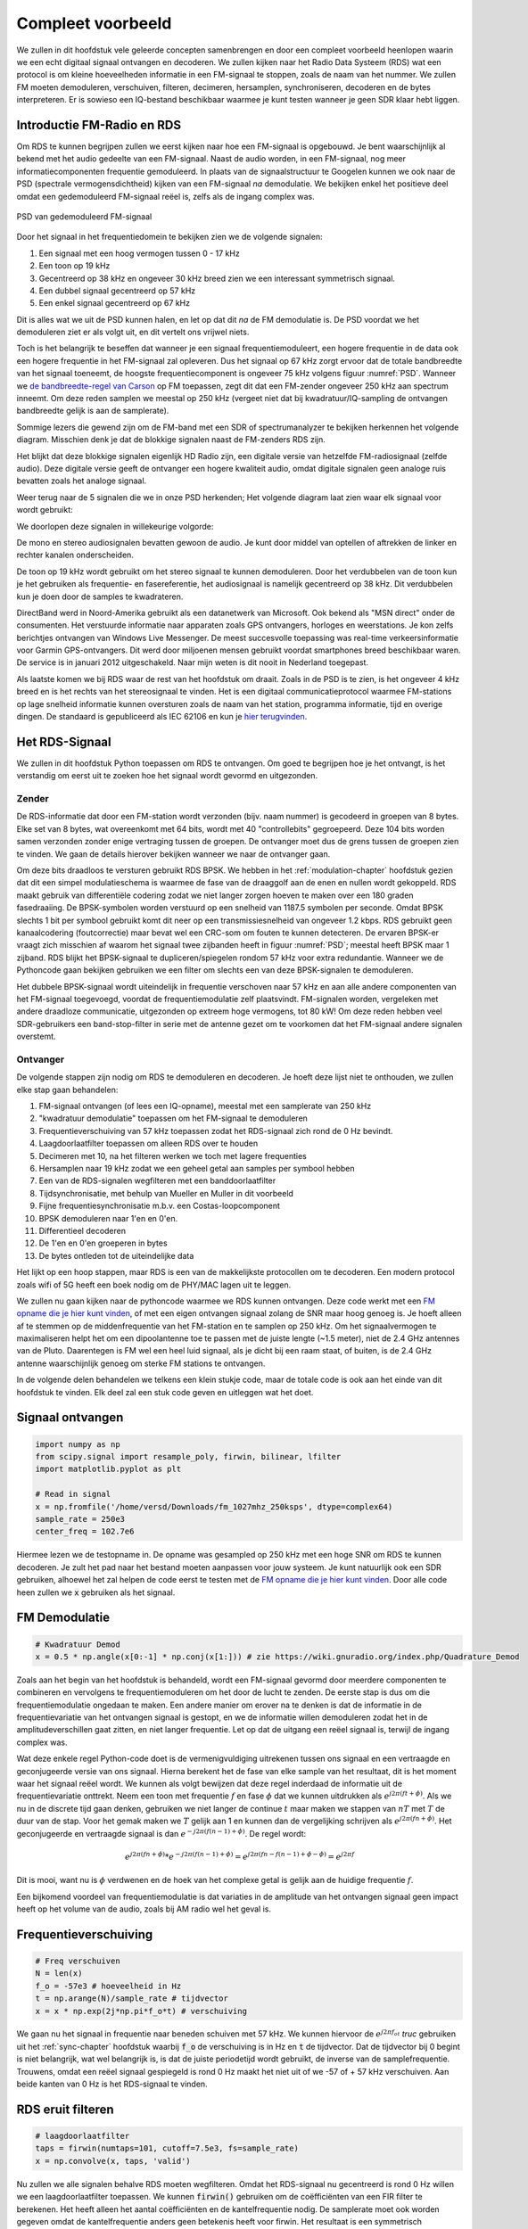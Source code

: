 .. _rds-chapter:

##################
Compleet voorbeeld
##################

We zullen in dit hoofdstuk vele geleerde concepten samenbrengen en door een compleet voorbeeld heenlopen waarin we een echt digitaal signaal ontvangen en decoderen. We zullen kijken naar het Radio Data Systeem (RDS) wat een protocol is om kleine hoeveelheden informatie in een FM-signaal te stoppen, zoals de naam van het nummer. We zullen FM moeten demoduleren, verschuiven, filteren, decimeren, hersamplen, synchroniseren, decoderen en de bytes interpreteren. Er is sowieso een IQ-bestand beschikbaar waarmee je kunt testen wanneer je geen SDR klaar hebt liggen.

********************************
Introductie FM-Radio en RDS
********************************

Om RDS te kunnen begrijpen zullen we eerst kijken naar hoe een FM-signaal is opgebouwd.
Je bent waarschijnlijk al bekend met het audio gedeelte van een FM-signaal.
Naast de audio worden, in een FM-signaal, nog meer informatiecomponenten frequentie gemoduleerd.
In plaats van de signaalstructuur te Googelen kunnen we ook naar de PSD (spectrale vermogensdichtheid) kijken van een FM-signaal *na* demodulatie.
We bekijken enkel het positieve deel omdat een gedemoduleerd FM-signaal reëel is, zelfs als de ingang complex was.

.. _PSD:
.. figure:: ../_images/fm_psd.svg
   :align: center 
   :target: ../_images/fm_psd.svg

   PSD van gedemoduleerd FM-signaal

Door het signaal in het frequentiedomein te bekijken zien we de volgende signalen:

#. Een signaal met een hoog vermogen tussen 0 - 17 kHz
#. Een toon op 19 kHz
#. Gecentreerd op 38 kHz en ongeveer 30 kHz breed zien we een interessant symmetrisch signaal.
#. Een dubbel signaal gecentreerd op 57 kHz
#. Een enkel signaal gecentreerd op 67 kHz

Dit is alles wat we uit de PSD kunnen halen, en let op dat dit *na* de FM demodulatie is. De PSD voordat we het demoduleren ziet er als volgt uit, en dit vertelt ons vrijwel niets.

.. image:: ../_images/fm_before_demod.svg
   :align: center 
   :target: ../_images/fm_before_demod.svg
   
Toch is het belangrijk te beseffen dat wanneer je een signaal frequentiemoduleert, een hogere frequentie in de data ook een hogere frequentie in het FM-signaal zal opleveren.
Dus het signaal op 67 kHz zorgt ervoor dat de totale bandbreedte van het signaal toeneemt, de hoogste frequentiecomponent is ongeveer 75 kHz volgens figuur :numref:`PSD`.
Wanneer we `de bandbreedte-regel van Carson <https://en.wikipedia.org/wiki/Carson_bandwidth_rule>`_ op FM toepassen, zegt dit dat een FM-zender ongeveer 250 kHz aan spectrum inneemt. Om deze reden samplen we meestal op 250 kHz (vergeet niet dat bij kwadratuur/IQ-sampling de ontvangen bandbreedte gelijk is aan de samplerate).

Sommige lezers die gewend zijn om de FM-band met een SDR of spectrumanalyzer te bekijken herkennen het volgende diagram. Misschien denk je dat de blokkige signalen naast de FM-zenders RDS zijn.

.. image:: ../_images/fm_band_psd.png
   :scale: 80 % 
   :align: center 

Het blijkt dat deze blokkige signalen eigenlijk HD Radio zijn, een digitale versie van hetzelfde FM-radiosignaal (zelfde audio).
Deze digitale versie geeft de ontvanger een hogere kwaliteit audio, omdat digitale signalen geen analoge ruis bevatten zoals het analoge signaal.

Weer terug naar de 5 signalen die we in onze PSD herkenden; Het volgende diagram laat zien waar elk signaal voor wordt gebruikt:

.. image:: ../_images/fm_psd_labeled.svg
   :scale: 80 % 
   :align: center 

We doorlopen deze signalen in willekeurige volgorde:

De mono en stereo audiosignalen bevatten gewoon de audio. Je kunt door middel van optellen of aftrekken de linker en rechter kanalen onderscheiden.

De toon op 19 kHz wordt gebruikt om het stereo signaal te kunnen demoduleren. Door het verdubbelen van de toon kun je het gebruiken als frequentie- en fasereferentie, het audiosignaal is namelijk gecentreerd op 38 kHz. Dit verdubbelen kun je doen door de samples te kwadrateren.

DirectBand werd in Noord-Amerika gebruikt als een datanetwerk van Microsoft. Ook bekend als "MSN direct" onder de consumenten.
Het verstuurde informatie naar apparaten zoals GPS ontvangers, horloges en weerstations. Je kon zelfs berichtjes ontvangen van Windows Live Messenger. De meest succesvolle toepassing was real-time verkeersinformatie voor Garmin GPS-ontvangers. Dit werd door miljoenen mensen gebruikt voordat smartphones breed beschikbaar waren. De service is in januari 2012 uitgeschakeld. Naar mijn weten is dit nooit in Nederland toegepast.

Als laatste komen we bij RDS waar de rest van het hoofdstuk om draait. Zoals in de PSD is te zien, is het ongeveer 4 kHz breed en is het rechts van het stereosignaal te vinden. Het is een digitaal communicatieprotocol waarmee FM-stations op lage snelheid informatie kunnen oversturen zoals de naam van het station, programma informatie, tijd en overige dingen. De standaard is gepubliceerd als IEC 62106 en kun je `hier terugvinden <http://www.interactive-radio-system.com/docs/EN50067_RDS_Standard.pdf>`_.

********************************
Het RDS-Signaal
********************************

We zullen in dit hoofdstuk Python toepassen om RDS te ontvangen. Om goed te begrijpen hoe je het ontvangt, is het verstandig om eerst uit te zoeken hoe het signaal wordt gevormd en uitgezonden.

Zender
#############

De RDS-informatie dat door een FM-station wordt verzonden (bijv. naam nummer) is gecodeerd in groepen van 8 bytes.
Elke set van 8 bytes, wat overeenkomt met 64 bits, wordt met 40 "controllebits" gegroepeerd. Deze 104 bits worden samen verzonden zonder enige vertraging tussen de groepen. De ontvanger moet dus de grens tussen de groepen zien te vinden. We gaan de details hierover bekijken wanneer we naar de ontvanger gaan.

Om deze bits draadloos te versturen gebruikt RDS BPSK. We hebben in het :ref:`modulation-chapter` hoofdstuk gezien dat dit een simpel modulatieschema is waarmee de fase van de draaggolf aan de enen en nullen wordt gekoppeld.
RDS maakt gebruik van differentiële codering zodat we niet langer zorgen hoeven te maken over een 180 graden fasedraaiing.
De BPSK-symbolen worden verstuurd op een snelheid van 1187.5 symbolen per seconde.
Omdat BPSK slechts 1 bit per symbool gebruikt komt dit neer op een transmissiesnelheid van ongeveer 1.2 kbps.
RDS gebruikt geen kanaalcodering (foutcorrectie) maar bevat wel een CRC-som om fouten te kunnen detecteren.
De ervaren BPSK-er vraagt zich misschien af waarom het signaal twee zijbanden heeft in figuur :numref:`PSD`; meestal heeft BPSK maar 1 zijband.
RDS blijkt het BPSK-signaal te dupliceren/spiegelen rondom 57 kHz voor extra redundantie. 
Wanneer we de Pythoncode gaan bekijken gebruiken we een filter om slechts een van deze BPSK-signalen te demoduleren.

Het dubbele BPSK-signaal wordt uiteindelijk in frequentie verschoven naar 57 kHz en aan alle andere componenten van het FM-signaal toegevoegd, voordat de frequentiemodulatie zelf plaatsvindt. 
FM-signalen worden, vergeleken met andere draadloze communicatie, uitgezonden op extreem hoge vermogens, tot 80 kW!
Om deze reden hebben veel SDR-gebruikers een band-stop-filter in serie met de antenne gezet om te voorkomen dat het FM-signaal andere signalen overstemt.

Ontvanger
############

De volgende stappen zijn nodig om RDS te demoduleren en decoderen. Je hoeft deze lijst niet te onthouden, we zullen elke stap gaan behandelen:

#. FM-signaal ontvangen (of lees een IQ-opname), meestal met een samplerate van 250 kHz
#. "kwadratuur demodulatie" toepassen om het FM-signaal te demoduleren
#. Frequentieverschuiving van 57 kHz toepassen zodat het RDS-signaal zich rond de 0 Hz bevindt.
#. Laagdoorlaatfilter toepassen om alleen RDS over te houden
#. Decimeren met 10, na het filteren werken we toch met lagere frequenties
#. Hersamplen naar 19 kHz zodat we een geheel getal aan samples per symbool hebben
#. Een van de RDS-signalen wegfilteren met een banddoorlaatfilter
#. Tijdsynchronisatie, met behulp van Mueller en Muller in dit voorbeeld
#. Fijne frequentiesynchronisatie m.b.v. een Costas-loopcomponent
#. BPSK demoduleren naar 1'en en 0'en.
#. Differentieel decoderen
#. De 1'en en 0'en groeperen in bytes
#. De bytes ontleden tot de uiteindelijke data

Het lijkt op een hoop stappen, maar RDS is een van de makkelijkste protocollen om te decoderen. Een modern protocol zoals wifi of 5G heeft een boek nodig om de PHY/MAC lagen uit te leggen.

We zullen nu gaan kijken naar de pythoncode waarmee we RDS kunnen ontvangen.
Deze code werkt met een `FM opname die je hier kunt vinden <https://github.com/versd/pysdr/blob/dutch/fm_1027mhz_250ksps?raw=true>`_, of met een eigen ontvangen signaal zolang de SNR maar hoog genoeg is. Je hoeft alleen af te stemmen op de middenfrequentie van het FM-station en te samplen op 250 kHz.
Om het signaalvermogen te maximaliseren helpt het om een dipoolantenne toe te passen met de juiste lengte (~1.5 meter), niet de 2.4 GHz antennes van de Pluto.
Daarentegen is FM wel een heel luid signaal, als je dicht bij een raam staat, of buiten, is de 2.4 GHz antenne waarschijnlijk genoeg om sterke FM stations te ontvangen.

In de volgende delen behandelen we telkens een klein stukje code, maar de totale code is ook aan het einde van dit hoofdstuk te vinden.
Elk deel zal een stuk code geven en uitleggen wat het doet.

********************************
Signaal ontvangen
********************************

.. code-block:: python

 import numpy as np
 from scipy.signal import resample_poly, firwin, bilinear, lfilter
 import matplotlib.pyplot as plt
 
 # Read in signal
 x = np.fromfile('/home/versd/Downloads/fm_1027mhz_250ksps', dtype=complex64)
 sample_rate = 250e3
 center_freq = 102.7e6

Hiermee lezen we de testopname in. De opname was gesampled op 250 kHz met een hoge SNR om RDS te kunnen decoderen. Je zult het pad naar het bestand moeten aanpassen voor jouw systeem. Je kunt natuurlijk ook een SDR gebruiken, alhoewel het zal helpen de code eerst te testen met de `FM opname die je hier kunt vinden <https://github.com/versd/pysdr/blob/dutch/fm_1027mhz_250ksps?raw=true>`_.
Door alle code heen zullen we :code:`x` gebruiken als het signaal. 

********************************
FM Demodulatie
********************************

.. code-block:: python

 # Kwadratuur Demod
 x = 0.5 * np.angle(x[0:-1] * np.conj(x[1:])) # zie https://wiki.gnuradio.org/index.php/Quadrature_Demod

Zoals aan het begin van het hoofdstuk is behandeld, wordt een FM-signaal gevormd door meerdere componenten te combineren en vervolgens te frequentiemoduleren om het door de lucht te zenden. De eerste stap is dus om die frequentiemodulatie ongedaan te maken.
Een andere manier om erover na te denken is dat de informatie in de frequentievariatie van het ontvangen signaal is gestopt, en we de informatie willen demoduleren zodat het in de amplitudeverschillen gaat zitten, en niet langer frequentie.
Let op dat de uitgang een reëel signaal is, terwijl de ingang complex was.

Wat deze enkele regel Python-code doet is de vermenigvuldiging uitrekenen tussen ons signaal en een vertraagde en geconjugeerde versie van ons signaal. Hierna berekent het de fase van elke sample van het resultaat, dit is het moment waar het signaal reëel wordt.
We kunnen als volgt bewijzen dat deze regel inderdaad de informatie uit de frequentievariatie onttrekt.
Neem een toon met frequentie :math:`f` en fase :math:`\phi` dat we kunnen uitdrukken als :math:`e^{j2 \pi (f t + \phi)}`.
Als we nu in de discrete tijd gaan denken, gebruiken we niet langer de continue :math:`t` maar maken we stappen van :math:`nT` met :math:`T` de duur van de stap.
Voor het gemak maken we :math:`T` gelijk aan 1 en kunnen dan de vergelijking schrijven als :math:`e^{j2 \pi (f n + \phi)}`.
Het geconjugeerde en vertraagde signaal is dan :math:`e^{-j2 \pi (f (n-1) + \phi)}`.
De regel wordt:

.. math:: 
    e^{j2 \pi (fn + \phi)}*e^{-j2 \pi (f(n-1) + \phi)}=e^{j2 \pi (fn-f(n-1) +\phi -\phi)} = e^{j2 \pi f}

Dit is mooi, want nu is :math:`\phi` verdwenen en de hoek van het complexe getal is gelijk aan de huidige frequentie :math:`f`.

Een bijkomend voordeel van frequentiemodulatie is dat variaties in de amplitude van het ontvangen signaal geen impact heeft op het volume van de audio, zoals bij AM radio wel het geval is. 

********************************
Frequentieverschuiving
********************************

.. code-block:: python

 # Freq verschuiven
 N = len(x)
 f_o = -57e3 # hoeveelheid in Hz
 t = np.arange(N)/sample_rate # tijdvector
 x = x * np.exp(2j*np.pi*f_o*t) # verschuiving

We gaan nu het signaal in frequentie naar beneden schuiven met 57 kHz. We kunnen hiervoor de :math:`e^{j2 \pi f_ot}` *truc* gebruiken uit het :ref:`sync-chapter` hoofdstuk waarbij :code:`f_o` de verschuiving is in Hz en :code:`t` de tijdvector. Dat de tijdvector bij 0 begint is niet belangrijk, wat wel belangrijk is, is dat de juiste periodetijd wordt gebruikt, de inverse van de samplefrequentie. 
Trouwens, omdat een reëel signaal gespiegeld is rond 0 Hz maakt het niet uit of we -57 of + 57 kHz verschuiven. Aan beide kanten van 0 Hz is het RDS-signaal te vinden.

********************************
RDS eruit filteren
********************************

.. code-block:: python

 # laagdoorlaatfilter
 taps = firwin(numtaps=101, cutoff=7.5e3, fs=sample_rate)
 x = np.convolve(x, taps, 'valid')

Nu zullen we alle signalen behalve RDS moeten wegfilteren. Omdat het RDS-signaal nu gecentreerd is rond 0 Hz willen we een laagdoorlaatfilter toepassen. We kunnen :code:`firwin()` gebruiken om de coëfficiënten van een FIR filter te berekenen. Het heeft alleen het aantal coëfficiënten en de kantelfrequentie nodig. De samplerate moet ook worden gegeven omdat de kantelfrequentie anders geen betekenis heeft voor firwin. Het resultaat is een symmetrisch laagdoorlaatfilter met reële coëfficiënten waarmee we het signaal kunnen convolueren. 
We kiezen :code:`'valid'` om randeffecten bij de convolutie te voorkomen, alhoewel het in dit geval niet echt uitmaakt omdat we toch een enorm lang signaal geven waardoor een paar gekke samples aan de randen weinig invloed heeft.

********************************
Met 10 decimeren
********************************

.. code-block:: python

 # Geen vouwvervorming meer dankzij het filter, nu decimeren met 10
 x = x[::10]
 sample_rate = 25e3

Telkens wanneer je een klein stuk van de originele bandbreedte overhoudt dankzij een filter (bijv. van 125 kHz *reële* bandbreedte naar 7.5 kHz), heeft het nut te decimeren. In het begin van het :ref:`sampling-chapter` hoofdstuk hebben we geleerd over de Nyquistfrequentie, en dat we een signaal met beperkte bandbreedte volledig kunnen opslaan, zolang we twee keer zo snel samplen als de hoogste frequentie in het signaal.
Dus, nu we ons laagdoorlaatfilter hebben toegepast is de hoogste frequentie ongeveer 7.5 kHz, en een samplerate van 15 kHz zou voldoende moeten zijn. Voor de zekerheid voegen we er nog een marge aan toe en gaan we een samplerate van 25 kHz gebruiken. Deze frequentie helpt later ook nog eens.

Om te decimeren kunnen we simpelweg 9 van de 10 samples weggooien. We hadden immers een frequentie van 250 kHz en we willen naar 25 kHz.
Dit lijkt in eerste instantie verwarrend, want 90% van de samples weggooien voelt alsof we informatie verliezen, maar als je het :ref:`sampling-chapter` hoofdstuk doorleest, zie je dat we echt niets verliezen vanwege het filter. Het laagdoorlaatfilter werkt als een anti-aliasing filter en vermindert de maximale frequentie en dus bandbreedte van het signaal.

Vanuit de code bekeken is dit de makkelijkste stap, maar vergeet niet de :code:`sample_rate` variabele nu ook aan te passen!

********************************
Hersamplen naar 19 kHz
********************************

.. code-block:: python

 # Hersamplen naar 19kHz
 x = resample_poly(x, 19, 25) # omhoog, beneden
 sample_rate = 19e3

In het :ref:`pulse-shaping-chapter` hoofdstuk is het concept van "samples per symbool" duidelijk gemaakt en hebben we gezien dat een volledig aantal samples per symbool handiger is dan een fractioneel aantal. 
Eerder is opgemerkt dat RDS met BPSK 1187.5 symbolen per seconde verstuurt.
Met een samplefrequentie van 25 kHz komt dit neer op 21.052631579 samples per symbool (denk hier even over na als je deze uitkomst niet volgt).
Wat we dus echt willen is een samplefrequentie dat een veelvoud is van 1187.5 Hz, maar wel voldoet aan Nyquist. In de vorige sectie hadden we besloten dat de samplefrequentie tenminste 15 kHz moest zijn en met een marge 25 kHz.

De gewenste samplefrequentie is nu afhankelijk van hoeveel samples per symbool we willen overhouden. Stel we willen 10 samples per symbool. De RDS-symboolfrequentie van 1187.5 maal 10 geeft ons een samplefrequentie van 11.875 kHz. Dit voldoet helaas niet aan Nyquist. Wat als we 13 samples per symbool proberen? Dan komen we uit op 15437.5 Hz. dit is wel boven de 15 kHz maar niet zo'n mooie frequentie. En wat als we de volgende macht van 2 proberen, dus 16 samples per symbool? 1187.5 maal 16 levert exact 19 kHz op! Dit nummer is geen toeval maar een protocol ontwerpkeuze.

Om de samplefrequentie nu van 25 kHz naar 19 kHz te brengen kunnen we :code:`resample_poly()` toepassen. Deze functie interpoleert met een gehele waarde, filtert, en decimeert met een gehele waarde. Dit is handig want nu kunnen we 25 en 19 gebruiken i.p.v. 25000 en 19000. Hadden we toch voor 13 samples per symbool gekozen, dan hadden we :code:`resample_poly()` niet kunnen gebruiken en zou alles veel lastiger worden.

Nogmaals, vergeet niet om de :code:`sample_rate` variabele aan te passen wanneer het is veranderd.

********************************
Banddoorlaatfilter
********************************

.. code-block:: python

 # Banddoorlaatfilter om 1 RDS BPSK signaal te isoleren
 taps = firwin(numtaps=501, cutoff=[0.05e3, 2e3], fs=sample_rate, pass_zero=False)
 x = np.convolve(x, taps, 'valid')

We weten dat RDS twee identieke BPSK signalen bevat gezien de vorm van de PSD (figuur :numref:`PSD`).  We moeten er een kiezen, dus we kiezen er willekeurig voor om het positieve deel te behouden door middel van een banddoorlaatfilter. Weer gebruiken we :code:`firwin()`, maar nu met  :code:`pass_zero=False` waarmee we aangeven dat het om een banddoorlaatfilter gaat. Er zijn dus twee kantelfrequenties nodig. Omdat we 0 Hz niet als kantelfrequentie kunnen opgeven, kiezen we voor 50 Hz. Als laatste verhogen we ook het aantal coëfficiënten zodat we een scherp filter krijgen. We kunnen deze instelling verifiëren door het filter in het tijd- en frequentiedomein te bekijken, d.m.v. de coëfficiënten en de FFT ervan. Zie dat de doorlaatband in het frequentiedomein tot bijna 0 Hz gaat.

.. image:: ../_images/bandpass_filter_taps.svg
   :align: center 
   :target: ../_images/bandpass_filter_taps.svg

.. image:: ../_images/bandpass_filter_freq.svg
   :align: center 
   :target: ../_images/bandpass_filter_freq.svg

Kanttekening: Op een gegeven moment zal ik dit filter vervangen met een echt matched filter (volgens mij gebruikt RDS een RRC filter). Met de firwin() aanpak kreeg ik dezelfde bitfout-frequentie als met GNU Radio's gematchte filter, dus het is duidelijk geen harde eis.

***********************************
Tijdsynchronisatie (Symbool-niveau)
***********************************

.. code-block:: python

 # Symbol sync, zoals uit het synchronisatie hoofdstuk sync chapter
 samples = x # zodat we met het synchronisatie hoofdstuk overeenkomen
 samples_interpolated = resample_poly(samples, 32, 1) # we interpoleren met 32, dit lijkt beter te werken dan 16
 sps = 16
 mu = 3 # eerste inschatting van faseafwijking
 out = np.zeros(len(samples) + 10, dtype=np.complex64)
 out_rail = np.zeros(len(samples) + 10, dtype=np.complex64) # oude waardes opslaan
 i_in = 0 # input samples index
 i_out = 2 # output index (eerste twee zijn 0)
 while i_out < len(samples) and i_in+32 < len(samples):
     out[i_out] = samples_interpolated[i_in*32 + int(mu*32)] #neem het `beste` sample
     out_rail[i_out] = int(np.real(out[i_out]) > 0) + 1j*int(np.imag(out[i_out]) > 0)
     x = (out_rail[i_out] - out_rail[i_out-2]) * np.conj(out[i_out-1])
     y = (out[i_out] - out[i_out-2]) * np.conj(out_rail[i_out-1])
     mm_val = np.real(y - x)
     mu += sps + 0.8*mm_val
     i_in += int(np.floor(mu)) # afronden naar geheel getal
     mu = mu - np.floor(mu) # fractie berekenen
     i_out += 1 # output index verhogen
 x = out[2:i_out] # pak alleen de nuttige data

Eindelijk kunnen we de symbool/tijdsynchronisatie gaan toepassen. We gebruiken exact dezelfde Mueller en Muller kloksynchronisatie code als uit het :ref:`sync-chapter` hoofdstuk. Je kunt dat lezen mocht je meer willen weten over deze code. We stellen het aantal samples per symbool (:code:`sps`) in op 16, zoals eerder besloten. Een mu versterking van 0.8 is met trial-en-error gevonden als een waarde die goed werkt met ons signaal. De uitgang krijgt 1 sample per symbool met "zachte" samples en een mogelijke frequentieafwijking. De volgende animatie kunnen we gebruiken om te verifiëren dat we BPSK-symbolen krijgen (met een frequentieverschuiving wat rotatie veroorzaakt):

.. image:: ../_images/constellation-animated.gif
   :scale: 80 % 
   :align: center 

Mocht je een eigen FM-signaal gebruiken, en je krijgt nu niet twee aparte clusters van complexe samples, dan kan het synchronisatie-algoritme van hierboven niet synchroniseren of je hebt in de eerdere stappen een fout gemaakt. Je hoeft de constellatie niet te animeren, maar probeer niet alle samples te weergeven want dan zie je alleen een cirkel. Als je 100 of 200 samples per keer laat zien dan heb je een beter gevoel of dat er twee clusters zijn of niet, zelfs als ze ronddraaien.

********************************
Fijne Frequentiesynchronisatie
********************************

.. code-block:: python

 # Fijne freq sync
 samples = x # om met het sync hoofdstuk overeen te komen
 N = len(samples)
 phase = 0
 freq = 0
 # deze parameters maken de regelaar sneller of langzamer (of instabiel)
 alpha = 100
 beta = 0.23
 out = np.zeros(N, dtype=np.complex64)
 freq_log = []
 for i in range(N):
     out[i] = samples[i] * np.exp(-1j*phase) # intgang corrigeren met geschatte afwijking
     error = np.real(out[i]) * np.imag(out[i]) # foutvergelijking voor BPSK
 
     # fase- en frequentieafwijking opnieuw bepalen
     freq += (beta * error)
     freq_log.append(freq * sample_rate / (2*np.pi)) # van rad/s naar Hz voor loggen
     phase += freq + (alpha * error)
 
     # Fase tussen 0 and 2pi forceren
     while phase >= 2*np.pi:
         phase -= 2*np.pi
     while phase < 0:
         phase += 2*np.pi
 x = out

We kopiëren ook de fijne frequentiesynchronisatie-code van het :ref:`sync-chapter` hoofdstuk.
We gebruiken dus een Costas-loop om enig overgebleven frequentieafwijking te corrigeren en BPSK uit te lijnen met de reële (I) as.
Alles wat overblijft op de Q as komt waarschijnlijk door ruis, als de lus goed is afgesteld.
Laten we dezelfde animatie als eerder bekijken maar met de frequentiesynchronisatie toegepast (het is gestopt met draaien!):

.. image:: ../_images/constellation-animated-postcostas.gif
   :scale: 80 % 
   :align: center 

We kunnen ook nog de geschatte frequentieafwijking over de tijd weergeven om te zien hoe de Costas-loop werkt. We hadden dit immers opgeslagen in de code. Het lijkt op een afwijking van ongeveer 0.8 Hz, mogelijk veroorzaakt door een oscillatorafwijking bij de zender, maar waarschijnlijk bij de ontvanger. Wanneer je een eigen signaal gebruikt zul je :code:`alpha` en :code:`beta` moeten aanpassen totdat je een vergelijkbaar figuur krijgt. Het zou redelijk snel moeten afregelen met minimale oscillaties. Wat na steady-state overblijft is jitter, niet oscillaties.

.. image:: images/freq_error.svg
   :scale: 10 % 
   :align: center 

********************************
BPSK demoduleren
********************************

.. code-block:: python

 # Demod BPSK
 bits = (np.real(x) > 0).astype(int) # enen en nullen

BPSK demoduleren is op dit punt erg simpel geworden. Omdat elk sample een *zacht* symbool voorstelt hoeven we alleen nog maar te kijken of de sample boven of onder de 0 is. Het stukje :code:`.astype(int)` is zodat we een array van getallen krijgen, in plaats van booleaanse variabelen. Als je je afvraagt of onder/boven de nul een 1 of een 0 voorstelt, dan zul je in de volgende sectie zien dat dit niet uitmaakt!

********************************
Differentieel decoderen
********************************

.. code-block:: python

 # Differentieel decoderen, het maakt dan niet uit of alles 180 graden gedraaid is.
 bits = (bits[1:] - bits[0:-1]) % 2
 bits = bits.astype(np.uint8) # voor decoderen

Toen het BPSK-signaal werd opgezet, is differentiële codering gebruikt. Dit betekent dat elke 1 en 0 van de originele data op zo'n manier is opgezet dat een bit verandering een 1 oplevert, en geen verandering een 0. Het grote voordeel van differentiële codering is dat je geen zorgen meer hebt over een mogelijke 180 graden fasedraaiing. Je kijkt dus niet meer of een 1 groter of kleiner dan nul moet zijn, je kijkt nu alleen of er een verschil is geweest tussen 1 en 0. Dit concept is misschien makkelijker te begrijpen door naar voorbeelddata te kijken. Hieronder zie je 10 symbolen voor en na differentiële decodering:

.. code-block:: python

 [1 1 1 1 0 1 0 0 1 1] # voor differentiele decodering
 [- 0 0 0 1 1 1 0 1 0] # na differentiele decodering

********************************
RDS Decoderen
********************************

Nu we eindelijk onze bits aan informatie hebben kunnen we het gaan decoderen en zien wat het betekent.
Het enorme blok code wat hieronder is gegeven zullen we gebruiken om de 1'en en 0'en te decoderen naar groepen bytes.
Dit deel zou een stuk logischer worden al we eerst het zendende deel van RDS hadden gemaakt, maar accepteer voor nu dat RDS, groepen van 12 bytes gebruikt. De eerste 8 bytes geven de data aan, de laatste 4 bytes dienen voor synchronisatie. De laatste 4 bytes zijn niet noodzakelijk voor de volgende stap (het interpreteren van de data) dus dit wordt niet meegenomen in de uitgang. 
Dit blok code neemt de 1'en en 0'en van hierboven en geeft aan de uitgang een lijst van bytes (in groepen van 8). Dit is handig voor de volgende stap waarbij we door de lijst gaan, per groep van 8 bytes.

Het grootste gedeelte van de onderstaande code draait om het synchroniseren en de foutcontrole.
Het werkt in blokken van 104 bits waarbij elk blok succesvol is ontvangen of fouten bevat (CRC controle). Elke 50 blokken controleert het of er meer dan 35 blokken een fout hadden, waarna het de synchronisatie probeert te herstarten.
De CRC wordt uitgevoerd met een 10-bits controle, met de polynoom :math:`x^{10}+x^8+x^7+x^5+x^4+x^3+1`; dit vindt plaats wanneer :code:`reg` met 0x5B9 wordt geXORt, het binaire equivalent van de polynoom.
In Python kun je bitoperaties uitvoeren met :code:`& | ~ ^` voor de functies [and, or, not, xor], net als in C/C++.
Een bitverschuiving naar links is :code:`x << y` (het zelfde als x vermenigvuldigen met 2**y), en een bitverschuiving naar rechts is :code:`x >> y` (net als x delen door 2**y), net als in C/C++.  

Je **hoeft niet** door alle code heen te lopen, of iets ervan, zeker als je focust op het leren van de fysieke (PHY) laag i.r.t. DSP en SDR, dit betreft *geen* signaalbewerking.
De code is simpelweg een implementatie van een RDS-decodering en alleen toepasbaar op het RDS-protocol. 
Als je door dit hoofdstuk bent uitgeput, voel je dan vrij om dit enorme stuk code gewoon over te slaan.
Het heeft een vrij makkelijke functie maar lost het complex op.

.. code-block:: python

 # Constants
 syndrome = [383, 14, 303, 663, 748]
 offset_pos = [0, 1, 2, 3, 2]
 offset_word = [252, 408, 360, 436, 848]
 
 # see Annex B, page 64 of the standard
 def calc_syndrome(x, mlen):
     reg = 0
     plen = 10
     for ii in range(mlen, 0, -1):
         reg = (reg << 1) | ((x >> (ii-1)) & 0x01)
         if (reg & (1 << plen)):
             reg = reg ^ 0x5B9
     for ii in range(plen, 0, -1):
         reg = reg << 1
         if (reg & (1 << plen)):
             reg = reg ^ 0x5B9
     return reg & ((1 << plen) - 1) # select the bottom plen bits of reg
 
 # Initialize all the working vars we'll need during the loop
 synced = False
 presync = False
 
 wrong_blocks_counter = 0
 blocks_counter = 0
 group_good_blocks_counter = 0
 
 reg = np.uint32(0) # was unsigned long in C++ (64 bits) but numpy doesn't support bitwise ops of uint64, I don't think it gets that high anyway
 lastseen_offset_counter = 0
 lastseen_offset = 0
 
 # the synchronization process is described in Annex C, page 66 of the standard */
 bytes_out = []
 for i in range(len(bits)):
     # in C++ reg doesn't get init so it will be random at first, for ours its 0s
     # It was also an unsigned long but never seemed to get anywhere near the max value
     # bits are either 0 or 1
     reg = np.bitwise_or(np.left_shift(reg, 1), bits[i]) # reg contains the last 26 rds bits. these are both bitwise ops
     if not synced:
         reg_syndrome = calc_syndrome(reg, 26)
         for j in range(5):
             if reg_syndrome == syndrome[j]:
                 if not presync:
                     lastseen_offset = j
                     lastseen_offset_counter = i
                     presync = True
                 else:
                     if offset_pos[lastseen_offset] >= offset_pos[j]:
                         block_distance = offset_pos[j] + 4 - offset_pos[lastseen_offset]
                     else:
                         block_distance = offset_pos[j] - offset_pos[lastseen_offset]
                     if (block_distance*26) != (i - lastseen_offset_counter):
                         presync = False
                     else:
                         print('Sync State Detected')
                         wrong_blocks_counter = 0
                         blocks_counter = 0
                         block_bit_counter = 0
                         block_number = (j + 1) % 4
                         group_assembly_started = False
                         synced = True
             break # syndrome found, no more cycles
 
     else: # SYNCED
         # wait until 26 bits enter the buffer */
         if block_bit_counter < 25:
             block_bit_counter += 1
         else:
             good_block = False
             dataword = (reg >> 10) & 0xffff
             block_calculated_crc = calc_syndrome(dataword, 16)
             checkword = reg & 0x3ff
             if block_number == 2: # manage special case of C or C' offset word
                 block_received_crc = checkword ^ offset_word[block_number]
                 if (block_received_crc == block_calculated_crc):
                     good_block = True
                 else:
                     block_received_crc = checkword ^ offset_word[4]
                     if (block_received_crc == block_calculated_crc):
                         good_block = True
                     else:
                         wrong_blocks_counter += 1
                         good_block = False
             else:
                 block_received_crc = checkword ^ offset_word[block_number] # bitwise xor
                 if block_received_crc == block_calculated_crc:
                     good_block = True
                 else:
                     wrong_blocks_counter += 1
                     good_block = False
                 
             # Done checking CRC
             if block_number == 0 and good_block:
                 group_assembly_started = True
                 group_good_blocks_counter = 1
                 bytes = bytearray(8) # 8 bytes filled with 0s
             if group_assembly_started:
                 if not good_block:
                     group_assembly_started = False
                 else:
                     # raw data bytes, as received from RDS. 8 info bytes, followed by 4 RDS offset chars: ABCD/ABcD/EEEE (in US) which we leave out here
                     # RDS information words
                     # block_number is either 0,1,2,3 so this is how we fill out the 8 bytes
                     bytes[block_number*2] = (dataword >> 8) & 255
                     bytes[block_number*2+1] = dataword & 255
                     group_good_blocks_counter += 1
                     #print('group_good_blocks_counter:', group_good_blocks_counter)
                 if group_good_blocks_counter == 5:
                     #print(bytes)
                     bytes_out.append(bytes) # list of len-8 lists of bytes
             block_bit_counter = 0
             block_number = (block_number + 1) % 4
             blocks_counter += 1
             if blocks_counter == 50:
                 if wrong_blocks_counter > 35: # This many wrong blocks must mean we lost sync
                     print("Lost Sync (Got ", wrong_blocks_counter, " bad blocks on ", blocks_counter, " total)")
                     synced = False
                     presync = False
                 else:
                     print("Still Sync-ed (Got ", wrong_blocks_counter, " bad blocks on ", blocks_counter, " total)")
                 blocks_counter = 0
                 wrong_blocks_counter = 0

Hieronder zie je een voorbeelduitgang van deze stap. Het voorbeeld synchroniseert snel maar verliest de synchronisatie een paar keer om een of andere reden. Het kan nog steeds de data goed interpreteren zoals we later zien. Als je het downloadbare FM-signaal gebruikt zul je slechts de eerste paar regels van hieronder zien. De echte inhoud van de bytes lijkt gewoon op willekeurige nummers/karakters afhankelijk van hoe je ze weergeeft. In de volgende stap zetten we het om naar leesbare informatie!

.. code-block:: console

 Sync State Detected
 Still Sync-ed (Got  0  bad blocks on  50  total)
 Still Sync-ed (Got  0  bad blocks on  50  total)
 Still Sync-ed (Got  0  bad blocks on  50  total)
 Still Sync-ed (Got  0  bad blocks on  50  total)
 Still Sync-ed (Got  1  bad blocks on  50  total)
 Still Sync-ed (Got  5  bad blocks on  50  total)
 Still Sync-ed (Got  26  bad blocks on  50  total)
 Lost Sync (Got  50  bad blocks on  50  total)
 Sync State Detected
 Still Sync-ed (Got  3  bad blocks on  50  total)
 Still Sync-ed (Got  0  bad blocks on  50  total)
 Still Sync-ed (Got  0  bad blocks on  50  total)
 Still Sync-ed (Got  0  bad blocks on  50  total)
 Still Sync-ed (Got  0  bad blocks on  50  total)
 Still Sync-ed (Got  0  bad blocks on  50  total)
 Still Sync-ed (Got  0  bad blocks on  50  total)
 Still Sync-ed (Got  0  bad blocks on  50  total)
 Still Sync-ed (Got  0  bad blocks on  50  total)
 Still Sync-ed (Got  0  bad blocks on  50  total)
 Still Sync-ed (Got  0  bad blocks on  50  total)
 Still Sync-ed (Got  0  bad blocks on  50  total)
 Still Sync-ed (Got  0  bad blocks on  50  total)
 Still Sync-ed (Got  0  bad blocks on  50  total)
 Still Sync-ed (Got  0  bad blocks on  50  total)
 Still Sync-ed (Got  0  bad blocks on  50  total)
 Still Sync-ed (Got  0  bad blocks on  50  total)
 Still Sync-ed (Got  0  bad blocks on  50  total)
 Still Sync-ed (Got  0  bad blocks on  50  total)
 Still Sync-ed (Got  0  bad blocks on  50  total)
 Still Sync-ed (Got  0  bad blocks on  50  total)
 Still Sync-ed (Got  0  bad blocks on  50  total)
 Still Sync-ed (Got  2  bad blocks on  50  total)
 Still Sync-ed (Got  1  bad blocks on  50  total)
 Still Sync-ed (Got  20  bad blocks on  50  total)
 Lost Sync (Got  47  bad blocks on  50  total)
 Sync State Detected
 Still Sync-ed (Got  32  bad blocks on  50  total)
 
********************************
RDS Interpreteren
********************************

Nu we de bytes in groepen van 8 hebben verkregen, kunnen we de uiteindelijke data extraheren.
Dit wordt ook wel "parsen" genoemd en net als het vorige blok code is dit simpelweg een implementatie van het RDS-protocol, en niet belangrijk om te begrijpen. Gelukkig is het niet een groot stuk code als je de eerste twee tabellen weglaat. Dit zijn alleen look-up tabellen voor het type FM-kanaal en het dekkingsgebied.

Als je toch geïnteresseerd bent in hoe deze code werkt, geef ik hier wat extra informatie. Het protocol gebruikt het A/B vlaggetjes concept. Dit betekent dat sommige berichten gemarkeerd worden met een A en anderen met een B. Het interpreteren van de data hangt dan af van de vlag, deze is te vinden in de derde bit van de tweede byte. Het gebruikt ook verschillende type groepen wat gelijk is aan een berichttype. Hieronder bekijken we alleen berichten van type 2 wat de tekst bevat die het radiostation doorstuurt en wat je voorbij ziet komen op de autoradio.
Het kanaaltype en de regio kunnen we nog steeds vinden omdat dit in elk bericht zit.
Als laatste is het goed om te weten dat de string :code:`radiotext` wordt geinitialiseerd met alleen maar spaties. Het wordt langzaam opgevuld terwijl de data wordt geïnterpreteerd en wordt weer nul bij het ontvangen van een speciale reeks bytes. 
Andere mogelijke berichttypes zijn ["BASIC", "PIN/SL", "RT", "AID", "CT", "TDC", "IH", "RP", "TMC", "EWS", "EON"]. Het type "RT" is radiotext wat wij hieronder decoderen. Het RDS GNU Radio block geeft "BASIC" ook terug, maar met de stations die ik heb getest zat daar geen interessante informatie in, terwijl het onderstaande code wel een stuk groter zou maken.

.. code-block:: python

 # Annex F of RBDS Standard Table F.1 (North America) and Table F.2 (Europe)
 #              Europe                   North America
 pty_table = [["Undefined",             "Undefined"],
              ["News",                  "News"],
              ["Current Affairs",       "Information"],
              ["Information",           "Sports"],
              ["Sport",                 "Talk"],
              ["Education",             "Rock"],
              ["Drama",                 "Classic Rock"],
              ["Culture",               "Adult Hits"],
              ["Science",               "Soft Rock"],
              ["Varied",                "Top 40"],
              ["Pop Music",             "Country"],
              ["Rock Music",            "Oldies"],
              ["Easy Listening",        "Soft"],
              ["Light Classical",       "Nostalgia"],
              ["Serious Classical",     "Jazz"],
              ["Other Music",           "Classical"],
              ["Weather",               "Rhythm & Blues"],
              ["Finance",               "Soft Rhythm & Blues"],
              ["Children’s Programmes", "Language"],
              ["Social Affairs",        "Religious Music"],
              ["Religion",              "Religious Talk"],
              ["Phone-In",              "Personality"],
              ["Travel",                "Public"],
              ["Leisure",               "College"],
              ["Jazz Music",            "Spanish Talk"],
              ["Country Music",         "Spanish Music"],
              ["National Music",        "Hip Hop"],
              ["Oldies Music",          "Unassigned"],
              ["Folk Music",            "Unassigned"],
              ["Documentary",           "Weather"],
              ["Alarm Test",            "Emergency Test"],
              ["Alarm",                 "Emergency"]]
 pty_locale = 0 # set to 0 for Europe which will use first column instead
 
 # page 72, Annex D, table D.2 in the standard
 coverage_area_codes = ["Local",
                        "International",
                        "National",
                        "Supra-regional",
                        "Regional 1",
                        "Regional 2",
                        "Regional 3",
                        "Regional 4",
                        "Regional 5",
                        "Regional 6",
                        "Regional 7",
                        "Regional 8",
                        "Regional 9",
                        "Regional 10",
                        "Regional 11",
                        "Regional 12"]
 
 radiotext_AB_flag = 0
 radiotext = [' ']*65
 first_time = True
 for bytes in bytes_out:
     group_0 = bytes[1] | (bytes[0] << 8)
     group_1 = bytes[3] | (bytes[2] << 8)
     group_2 = bytes[5] | (bytes[4] << 8)
     group_3 = bytes[7] | (bytes[6] << 8)
      
     group_type = (group_1 >> 12) & 0xf # here is what each one means, e.g. RT is radiotext which is the only one we decode here: ["BASIC", "PIN/SL", "RT", "AID", "CT", "TDC", "IH", "RP", "TMC", "EWS", "___", "___", "___", "___", "EON", "___"]
     AB = (group_1 >> 11 ) & 0x1 # b if 1, a if 0
 
     #print("group_type:", group_type) # this is essentially message type, i only see type 0 and 2 in my recording
     #print("AB:", AB)
 
     program_identification = group_0     # "PI"
     
     program_type = (group_1 >> 5) & 0x1f # "PTY"
     pty = pty_table[program_type][pty_locale]
     
     pi_area_coverage = (program_identification >> 8) & 0xf
     coverage_area = coverage_area_codes[pi_area_coverage]
     
     pi_program_reference_number = program_identification & 0xff # just an int
     
     if first_time:
         print("PTY:", pty)
         print("program:", pi_program_reference_number)
         print("coverage_area:", coverage_area)
         first_time = False
 
     if group_type == 2:
         # when the A/B flag is toggled, flush your current radiotext
         if radiotext_AB_flag != ((group_1 >> 4) & 0x01):
             radiotext = [' ']*65
         radiotext_AB_flag = (group_1 >> 4) & 0x01
         text_segment_address_code = group_1 & 0x0f
         if AB:
             radiotext[text_segment_address_code * 2    ] = chr((group_3 >> 8) & 0xff)
             radiotext[text_segment_address_code * 2 + 1] = chr(group_3        & 0xff)
         else:
             radiotext[text_segment_address_code *4     ] = chr((group_2 >> 8) & 0xff)
             radiotext[text_segment_address_code * 4 + 1] = chr(group_2        & 0xff)
             radiotext[text_segment_address_code * 4 + 2] = chr((group_3 >> 8) & 0xff)
             radiotext[text_segment_address_code * 4 + 3] = chr(group_3        & 0xff)
         print(''.join(radiotext))
     else:
         pass
         #print("unsupported group_type:", group_type)

Hieronder zie je het resultaat met het downloadbare FM-signaal. Je ziet hoe het de radiostring opbouwt over meerdere berichten.

.. code-block:: console

    PTY: Pop Music
    program: 199
    coverage_area: Supra-regional
                                                                    
    OnAi                                                             
    OnAir: L                                                         
    OnAir: Lionh                                                     
    OnAir: Lionheart                                                 
    OnAir: Lionheart (fe                                             
    OnAir: Lionheart (fearle                                         
    OnAir: Lionheart (fearless)                                      
    OnAir: Lionheart (fearless) - Jo                                 
    OnAir: Lionheart (fearless) - Joel C                             
    OnAir: Lionheart (fearless) - Joel Corry                         
    OnAir: Lionheart (fearless) - Joel Corry & T                     
    OnAir: Lionheart (fearless) - Joel Corry & Tom G                 
    OnAir: Lionheart (fearless) - Joel Corry & Tom Grenn             
            nheart (fearless) - Joel Corry & Tom Grennan
            nheart (fearless) - Joel Corry & Tom Grennan
            nheart (fearless) - Joel Corry & Tom Grennan
            nheart (fearless) - Joel Corry & Tom Grennan
            nheart (fearless) - Joel Corry & Tom Grennan
            nheart (fearless) - Joel Corry & Tom Grennan
            nheart (fearless) - Joel Corry & Tom Grennan
            nheart (fearless) - Joel Corry & Tom Grennan
            nheart (fearless) - Joel Corry & Tom Grennan
            nheart (fearless) - Joel Corry & Tom Grennan
            nheart (fearless) - Joel Corry & Tom Grennan
            nheart (fearless) - Joel Corry & Tom Grennan
            nheart (fearless) - Joel Corry & Tom Grennan
            nheart (fearless) - Joel Corry & Tom Grennan
            nheart (fearless) - Joel Corry & Tom Grennan
            nheart (fearless) - Joel Corry & Tom Grennan
            nheart (fearless) - Joel Corry & Tom Grennan
            nheart (fearless) - Joel Corry & Tom Grennan                                    


********************************
Laatste code
********************************

Het is af! Alle bovenstaande code is samengevoegd tot de code hieronder. Het zou moeten werken met de `FM opname die je hier kunt vinden <https://github.com/versd/pysdr/blob/dutch/fm_1027mhz_250ksps?raw=true>`_ . Je zou ook je eigen signaal moeten kunnen gebruiken zolang de SNR hoog genoeg is, de middenfrequentie goed is afgesteld en je een samplefrequentie van 250 kHz hebt gebruikt.
Mocht je de code moeten tweaken om het werkend te krijgen met jouw opname of SDR, laat me dan weten wat je moest doen en je kunt het insturen als een pull-request op de `GitHub pagina <https://github.com/777arc/textbook>`_. Ook is `hier <https://github.com/777arc/textbook/blob/master/figure-generating-scripts/rds_demo.py>`_ een versie te vinden met een hoop code om de figuren uit dit hoofdstuk te genereren.

.. raw:: html

   <details>
   <summary>Uiteindelijke Code</summary>
   
.. code-block:: python

 import numpy as np
 from scipy.signal import resample_poly, firwin, bilinear, lfilter
 import matplotlib.pyplot as plt
 
 # Read in signal
 x = np.fromfile('/home/versd/Downloads/fm_1027mhz_250ksps', dtype=complex64)
 sample_rate = 250e3
 center_freq = 102.7e6

 # Kwadratuur Demod
 x = 0.5 * np.angle(x[0:-1] * np.conj(x[1:])) # zie https://wiki.gnuradio.org/index.php/Quadrature_Demod

 # Freq verschuiven
 N = len(x)
 f_o = -57e3 # hoeveelheid in Hz
 t = np.arange(N)/sample_rate # tijdvector
 x = x * np.exp(2j*np.pi*f_o*t) # verschuiving

 # laagdoorlaatfilter
 taps = firwin(numtaps=101, cutoff=7.5e3, fs=sample_rate)
 x = np.convolve(x, taps, 'valid')

 # Geen vouwvervorming meer dankzij het filter, nu decimeren met 10
 x = x[::10]
 sample_rate = 25e3

 # Hersamplen naar 19kHz
 x = resample_poly(x, 19, 25) # omhoog, beneden
 sample_rate = 19e3

 # Banddoorlaatfilter om 1 RDS BPSK signaal te isoleren
 taps = firwin(numtaps=501, cutoff=[0.05e3, 2e3], fs=sample_rate, pass_zero=False)
 x = np.convolve(x, taps, 'valid')

 # Symbol sync, zoals uit het synchronisatie hoofdstuk sync chapter
 samples = x # zodat we met het synchronisatie hoofdstuk overeenkomen
 samples_interpolated = resample_poly(samples, 32, 1) # we interpoleren met 32, dit lijkt beter te werken dan 16
 sps = 16
 mu = 3 # eerste inschatting van faseafwijking
 out = np.zeros(len(samples) + 10, dtype=np.complex64)
 out_rail = np.zeros(len(samples) + 10, dtype=np.complex64) # oude waardes opslaan
 i_in = 0 # input samples index
 i_out = 2 # output index (eerste twee zijn 0)
 while i_out < len(samples) and i_in+32 < len(samples):
     out[i_out] = samples_interpolated[i_in*32 + int(mu*32)] #neem het `beste` sample
     out_rail[i_out] = int(np.real(out[i_out]) > 0) + 1j*int(np.imag(out[i_out]) > 0)
     x = (out_rail[i_out] - out_rail[i_out-2]) * np.conj(out[i_out-1])
     y = (out[i_out] - out[i_out-2]) * np.conj(out_rail[i_out-1])
     mm_val = np.real(y - x)
     mu += sps + 0.8*mm_val
     i_in += int(np.floor(mu)) # afronden naar geheel getal
     mu = mu - np.floor(mu) # fractie berekenen
     i_out += 1 # output index verhogen
 x = out[2:i_out] # pak alleen de nuttige data

 sample_rate /= 16 # nu krijgen we 1187.5 kHz
 
 #Fijne freq sync
 samples = x # om met het sync hoofdstuk overeen te komen
 N = len(samples)
 phase = 0
 freq = 0
 # deze parameters maken de regelaar sneller of langzamer (of instabiel)
 alpha = 100
 beta = 0.23
 out = np.zeros(N, dtype=np.complex64)
 freq_log = []
 for i in range(N):
     out[i] = samples[i] * np.exp(-1j*phase) # intgang corrigeren met geschatte afwijking
     error = np.real(out[i]) * np.imag(out[i]) # foutvergelijking voor BPSK
 
     # fase- en frequentieafwijking opnieuw bepalen
     freq += (beta * error)
     freq_log.append(freq * sample_rate / (2*np.pi)) # van rad/s naar Hz voor loggen
     phase += freq + (alpha * error)
 
     # Fase tussen 0 and 2pi forceren
     while phase >= 2*np.pi:
         phase -= 2*np.pi
     while phase < 0:
         phase += 2*np.pi
 x = out

 # Demod BPSK
 bits = (np.real(x) > 0).astype(int) # enen en nullen

 # Differentieel decoderen, het maakt dan niet uit of alles 180 graden gedraaid is.
 bits = (bits[1:] - bits[0:-1]) % 2
 bits = bits.astype(np.uint8) # voor decoderen

 ###########
 # DECODER #
 ###########
 
 # Constants
 syndrome = [383, 14, 303, 663, 748]
 offset_pos = [0, 1, 2, 3, 2]
 offset_word = [252, 408, 360, 436, 848]
 
 # see Annex B, page 64 of the standard
 def calc_syndrome(x, mlen):
     reg = 0
     plen = 10
     for ii in range(mlen, 0, -1):
         reg = (reg << 1) | ((x >> (ii-1)) & 0x01)
         if (reg & (1 << plen)):
             reg = reg ^ 0x5B9
     for ii in range(plen, 0, -1):
         reg = reg << 1
         if (reg & (1 << plen)):
             reg = reg ^ 0x5B9
     return reg & ((1 << plen) - 1) # select the bottom plen bits of reg
 
 # Initialize all the working vars we'll need during the loop
 synced = False
 presync = False
 
 wrong_blocks_counter = 0
 blocks_counter = 0
 group_good_blocks_counter = 0
 
 reg = np.uint32(0) # was unsigned long in C++ (64 bits) but numpy doesn't support bitwise ops of uint64, I don't think it gets that high anyway
 lastseen_offset_counter = 0
 lastseen_offset = 0
 
 # the synchronization process is described in Annex C, page 66 of the standard */
 bytes_out = []
 for i in range(len(bits)):
     # in C++ reg doesn't get init so it will be random at first, for ours its 0s
     # It was also an unsigned long but never seemed to get anywhere near the max value
     # bits are either 0 or 1
     reg = np.bitwise_or(np.left_shift(reg, 1), bits[i]) # reg contains the last 26 rds bits. these are both bitwise ops
     if not synced:
         reg_syndrome = calc_syndrome(reg, 26)
         for j in range(5):
             if reg_syndrome == syndrome[j]:
                 if not presync:
                     lastseen_offset = j
                     lastseen_offset_counter = i
                     presync = True
                 else:
                     if offset_pos[lastseen_offset] >= offset_pos[j]:
                         block_distance = offset_pos[j] + 4 - offset_pos[lastseen_offset]
                     else:
                         block_distance = offset_pos[j] - offset_pos[lastseen_offset]
                     if (block_distance*26) != (i - lastseen_offset_counter):
                         presync = False
                     else:
                         print('Sync State Detected')
                         wrong_blocks_counter = 0
                         blocks_counter = 0
                         block_bit_counter = 0
                         block_number = (j + 1) % 4
                         group_assembly_started = False
                         synced = True
             break # syndrome found, no more cycles
 
     else: # SYNCED
         # wait until 26 bits enter the buffer */
         if block_bit_counter < 25:
             block_bit_counter += 1
         else:
             good_block = False
             dataword = (reg >> 10) & 0xffff
             block_calculated_crc = calc_syndrome(dataword, 16)
             checkword = reg & 0x3ff
             if block_number == 2: # manage special case of C or C' offset word
                 block_received_crc = checkword ^ offset_word[block_number]
                 if (block_received_crc == block_calculated_crc):
                     good_block = True
                 else:
                     block_received_crc = checkword ^ offset_word[4]
                     if (block_received_crc == block_calculated_crc):
                         good_block = True
                     else:
                         wrong_blocks_counter += 1
                         good_block = False
             else:
                 block_received_crc = checkword ^ offset_word[block_number] # bitwise xor
                 if block_received_crc == block_calculated_crc:
                     good_block = True
                 else:
                     wrong_blocks_counter += 1
                     good_block = False
                 
             # Done checking CRC
             if block_number == 0 and good_block:
                 group_assembly_started = True
                 group_good_blocks_counter = 1
                 bytes = bytearray(8) # 8 bytes filled with 0s
             if group_assembly_started:
                 if not good_block:
                     group_assembly_started = False
                 else:
                     # raw data bytes, as received from RDS. 8 info bytes, followed by 4 RDS offset chars: ABCD/ABcD/EEEE (in US) which we leave out here
                     # RDS information words
                     # block_number is either 0,1,2,3 so this is how we fill out the 8 bytes
                     bytes[block_number*2] = (dataword >> 8) & 255
                     bytes[block_number*2+1] = dataword & 255
                     group_good_blocks_counter += 1
                     #print('group_good_blocks_counter:', group_good_blocks_counter)
                 if group_good_blocks_counter == 5:
                     #print(bytes)
                     bytes_out.append(bytes) # list of len-8 lists of bytes
             block_bit_counter = 0
             block_number = (block_number + 1) % 4
             blocks_counter += 1
             if blocks_counter == 50:
                 if wrong_blocks_counter > 35: # This many wrong blocks must mean we lost sync
                     print("Lost Sync (Got ", wrong_blocks_counter, " bad blocks on ", blocks_counter, " total)")
                     synced = False
                     presync = False
                 else:
                     print("Still Sync-ed (Got ", wrong_blocks_counter, " bad blocks on ", blocks_counter, " total)")
                 blocks_counter = 0
                 wrong_blocks_counter = 0

 ###########
 # PARSER  #
 ###########

 # Annex F of RBDS Standard Table F.1 (North America) and Table F.2 (Europe)
 #              Europe                   North America
 pty_table = [["Undefined",             "Undefined"],
              ["News",                  "News"],
              ["Current Affairs",       "Information"],
              ["Information",           "Sports"],
              ["Sport",                 "Talk"],
              ["Education",             "Rock"],
              ["Drama",                 "Classic Rock"],
              ["Culture",               "Adult Hits"],
              ["Science",               "Soft Rock"],
              ["Varied",                "Top 40"],
              ["Pop Music",             "Country"],
              ["Rock Music",            "Oldies"],
              ["Easy Listening",        "Soft"],
              ["Light Classical",       "Nostalgia"],
              ["Serious Classical",     "Jazz"],
              ["Other Music",           "Classical"],
              ["Weather",               "Rhythm & Blues"],
              ["Finance",               "Soft Rhythm & Blues"],
              ["Children’s Programmes", "Language"],
              ["Social Affairs",        "Religious Music"],
              ["Religion",              "Religious Talk"],
              ["Phone-In",              "Personality"],
              ["Travel",                "Public"],
              ["Leisure",               "College"],
              ["Jazz Music",            "Spanish Talk"],
              ["Country Music",         "Spanish Music"],
              ["National Music",        "Hip Hop"],
              ["Oldies Music",          "Unassigned"],
              ["Folk Music",            "Unassigned"],
              ["Documentary",           "Weather"],
              ["Alarm Test",            "Emergency Test"],
              ["Alarm",                 "Emergency"]]
 pty_locale = 0 # set to 0 for Europe which will use first column instead
 
 # page 72, Annex D, table D.2 in the standard
 coverage_area_codes = ["Local",
                        "International",
                        "National",
                        "Supra-regional",
                        "Regional 1",
                        "Regional 2",
                        "Regional 3",
                        "Regional 4",
                        "Regional 5",
                        "Regional 6",
                        "Regional 7",
                        "Regional 8",
                        "Regional 9",
                        "Regional 10",
                        "Regional 11",
                        "Regional 12"]
 
 radiotext_AB_flag = 0
 radiotext = [' ']*65
 first_time = True
 for bytes in bytes_out:
     group_0 = bytes[1] | (bytes[0] << 8)
     group_1 = bytes[3] | (bytes[2] << 8)
     group_2 = bytes[5] | (bytes[4] << 8)
     group_3 = bytes[7] | (bytes[6] << 8)
      
     group_type = (group_1 >> 12) & 0xf # here is what each one means, e.g. RT is radiotext which is the only one we decode here: ["BASIC", "PIN/SL", "RT", "AID", "CT", "TDC", "IH", "RP", "TMC", "EWS", "___", "___", "___", "___", "EON", "___"]
     AB = (group_1 >> 11 ) & 0x1 # b if 1, a if 0
 
     #print("group_type:", group_type) # this is essentially message type, i only see type 0 and 2 in my recording
     #print("AB:", AB)
 
     program_identification = group_0     # "PI"
     
     program_type = (group_1 >> 5) & 0x1f # "PTY"
     pty = pty_table[program_type][pty_locale]
     
     pi_area_coverage = (program_identification >> 8) & 0xf
     coverage_area = coverage_area_codes[pi_area_coverage]
     
     pi_program_reference_number = program_identification & 0xff # just an int
     
     if first_time:
         print("PTY:", pty)
         print("program:", pi_program_reference_number)
         print("coverage_area:", coverage_area)
         first_time = False
 
     if group_type == 2:
         # when the A/B flag is toggled, flush your current radiotext
         if radiotext_AB_flag != ((group_1 >> 4) & 0x01):
             radiotext = [' ']*65
         radiotext_AB_flag = (group_1 >> 4) & 0x01
         text_segment_address_code = group_1 & 0x0f
         if AB:
             radiotext[text_segment_address_code * 2    ] = chr((group_3 >> 8) & 0xff)
             radiotext[text_segment_address_code * 2 + 1] = chr(group_3        & 0xff)
         else:
             radiotext[text_segment_address_code *4     ] = chr((group_2 >> 8) & 0xff)
             radiotext[text_segment_address_code * 4 + 1] = chr(group_2        & 0xff)
             radiotext[text_segment_address_code * 4 + 2] = chr((group_3 >> 8) & 0xff)
             radiotext[text_segment_address_code * 4 + 3] = chr(group_3        & 0xff)
         print(''.join(radiotext))
     else:
         pass
         #print("unsupported group_type:", group_type)

.. raw:: html

   </details>

Als je het audiosignaal ook wilt demoduleren kun je dit toevoegen nadat je het signaal hebt ontvangen, met dank aan `Joel Cordeiro <http://github.com/joeugenio>`_ voor de code:

.. code-block:: python

 # Add the following code right after the "Acquiring a Signal" section
 
 from scipy.io import wavfile
 
 # Demodulation
 x = np.diff(np.unwrap(np.angle(x)))
 
 # De-emphasis filter, H(s) = 1/(RC*s + 1), implemented as IIR via bilinear transform
 bz, az = bilinear(1, [75e-6, 1], fs=sample_rate)
 x = lfilter(bz, az, x)
 
 # decimate by 6 to get mono audio
 x = x[::6]
 sample_rate_audio = sample_rate/6
 
 # normalize volume so its between -1 and +1
 x /= np.max(np.abs(x))
 
 # some machines want int16s
 x *= 32767
 x = x.astype(np.int16)
 
 # Save to wav file, you can open this in Audacity for example
 wavfile.write('fm.wav', int(sample_rate), x)

Het meest ingewikkelde deel is het de-emphasis filter, `waar je hier meer over kunt lezen <https://wiki.gnuradio.org/index.php/FM_Preemphasis>`_, maar die stap is optioneel als je het niet erg vindt dat de audio een slechte bas/treble balans heeft. Hieronder zie je de filterresponsie van het IIR filter. Het is meer een vormgevend filter dan een scherp filter.

.. image:: ../_images/fm_demph_filter_freq_response.svg
   :align: center 
   :target: ../_images/fm_demph_filter_freq_response.svg
   
********************************
Erkenningen
********************************

De meeste RDS-code is overgenomen van het RDS Out-Of-Tree blok voor GNU Radio. Dit heet `gr-rds <https://github.com/bastibl/gr-rds>`_, en is origineel gemaakt door Dimitrios Symeonidis en wordt onderhouden door Bastian Bloessl, dus ik wil deze auteurs de erkenning geven.
Om dit hoofdstuk op te zetten ben ik begonnen met gr-rds in GNU Radio. Met behulp van een werkende FM-opname ben ik langzaam elk blok gaan omzetten naar Python. Dit koste best veel tijd omdat er nuances bij de ingebouwde blokken zitten die makkelijk te missen zijn, en het omzetten van stream-achtige signaalbewerking naar een blok code in Python is zo simpel nog niet. GNU Radio is een geweldige tool voor dit soort prototyping en ik had dit nooit kunnen maken zonder GNU Radio.

********************************
Extra leesmateriaal
********************************

#. https://en.wikipedia.org/wiki/Radio_Data_System
#. `https://www.sigidwiki.com/wiki/Radio_Data_System_(RDS) <https://www.sigidwiki.com/wiki/Radio_Data_System_(RDS)>`_
#. https://github.com/bastibl/gr-rds
#. https://www.gnuradio.org/

